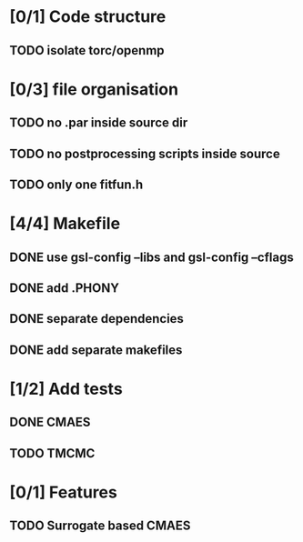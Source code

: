 * [0/1] Code structure
** TODO isolate torc/openmp
* [0/3] file organisation
** TODO no .par inside source dir
** TODO no postprocessing scripts inside source
** TODO only one fitfun.h

* [4/4] Makefile
** DONE use gsl-config --libs and gsl-config --cflags
   CLOSED: [2018-06-13 Wed 14:01]
** DONE add .PHONY
   CLOSED: [2018-06-13 Wed 14:01]
** DONE separate dependencies
   CLOSED: [2018-06-20 Wed 17:14]
** DONE add separate makefiles
   CLOSED: [2018-06-20 Wed 17:14]
* [1/2] Add tests
** DONE CMAES
   CLOSED: [2018-06-20 Wed 17:16]
** TODO TMCMC
* [0/1] Features
** TODO Surrogate based CMAES
